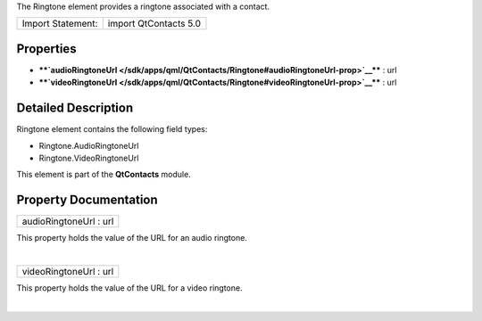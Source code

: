 The Ringtone element provides a ringtone associated with a contact.

+---------------------+-------------------------+
| Import Statement:   | import QtContacts 5.0   |
+---------------------+-------------------------+

Properties
----------

-  ****`audioRingtoneUrl </sdk/apps/qml/QtContacts/Ringtone#audioRingtoneUrl-prop>`__****
   : url
-  ****`videoRingtoneUrl </sdk/apps/qml/QtContacts/Ringtone#videoRingtoneUrl-prop>`__****
   : url

Detailed Description
--------------------

Ringtone element contains the following field types:

-  Ringtone.AudioRingtoneUrl
-  Ringtone.VideoRingtoneUrl

This element is part of the **QtContacts** module.

Property Documentation
----------------------

+--------------------------------------------------------------------------+
|        \ audioRingtoneUrl : url                                          |
+--------------------------------------------------------------------------+

This property holds the value of the URL for an audio ringtone.

| 

+--------------------------------------------------------------------------+
|        \ videoRingtoneUrl : url                                          |
+--------------------------------------------------------------------------+

This property holds the value of the URL for a video ringtone.

| 
